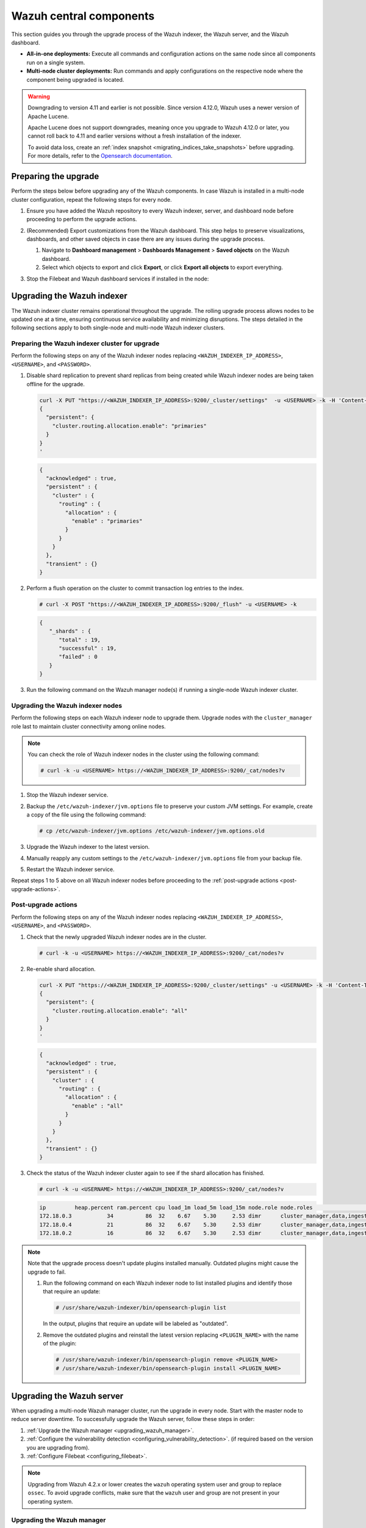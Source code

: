 .. Copyright (C) 2015, Wazuh, Inc.

.. meta::
   :description: Learn how to upgrade the Wazuh central components, including the indexer, server, and dashboard, for all-in-one and multi-node deployments.

Wazuh central components
========================

This section guides you through the upgrade process of the Wazuh indexer, the Wazuh server, and the Wazuh dashboard.

-  **All-in-one deployments:** Execute all commands and configuration actions on the same node since all components run on a single system.
-  **Multi-node cluster deployments:** Run commands and apply configurations on the respective node where the component being upgraded is located.

.. warning::

   Downgrading to version 4.11 and earlier is not possible. Since version 4.12.0, Wazuh uses a newer version of Apache Lucene.

   Apache Lucene does not support downgrades, meaning once you upgrade to Wazuh 4.12.0 or later, you cannot roll back to 4.11 and earlier versions without a fresh installation of the indexer.

   To avoid data loss, create an :ref:`index snapshot <migrating_indices_take_snapshots>` before upgrading. For more details, refer to the `Opensearch documentation <https://opensearch.org/docs/latest/install-and-configure/upgrade-opensearch/rolling-upgrade/>`__.

.. _preparing-the-upgrade:

Preparing the upgrade
---------------------

Perform the steps below before upgrading any of the Wazuh components. In case Wazuh is installed in a multi-node cluster configuration, repeat the following steps for every node.

#. Ensure you have added the Wazuh repository to every Wazuh indexer, server, and dashboard node before proceeding to perform the upgrade actions.

   .. tabs::
      
      .. group-tab:: Yum
      
         .. include:: /_templates/installations/common/yum/add-repository.rst
      
      .. group-tab:: APT
      
         .. include:: /_templates/installations/common/deb/add-repository.rst

#. (Recommended) Export customizations from the Wazuh dashboard. This step helps to preserve visualizations, dashboards, and other saved objects in case there are any issues during the upgrade process.

   #. Navigate to **Dashboard management** > **Dashboards Management** > **Saved objects** on the Wazuh dashboard.
   #. Select which objects to export and click **Export**, or click **Export all objects** to export everything.

   .. image:: /images/upgrade-guide/saved-objects-export.png

#. Stop the Filebeat and Wazuh dashboard services if installed in the node:

   .. tabs::

      .. tab:: Systemd

         .. code-block:: console

            # systemctl stop filebeat
            # systemctl stop wazuh-dashboard

      .. tab:: SysV init

         .. code-block:: console

            # service filebeat stop
            # service wazuh-dashboard stop

Upgrading the Wazuh indexer
---------------------------

The Wazuh indexer cluster remains operational throughout the upgrade. The rolling upgrade process allows nodes to be updated one at a time, ensuring continuous service availability and minimizing disruptions. The steps detailed in the following sections apply to both single-node and multi-node Wazuh indexer clusters.

Preparing the Wazuh indexer cluster for upgrade
^^^^^^^^^^^^^^^^^^^^^^^^^^^^^^^^^^^^^^^^^^^^^^^

Perform the following steps on any of the Wazuh indexer nodes replacing ``<WAZUH_INDEXER_IP_ADDRESS>``, ``<USERNAME>``, and ``<PASSWORD>``.

#. Disable shard replication to prevent shard replicas from being created while Wazuh indexer nodes are being taken offline for the upgrade.

   .. code-block:: bash

      curl -X PUT "https://<WAZUH_INDEXER_IP_ADDRESS>:9200/_cluster/settings"  -u <USERNAME> -k -H 'Content-Type: application/json' -d'
      {
        "persistent": {
          "cluster.routing.allocation.enable": "primaries"
        }
      }
      '

   .. code-block:: json
      :class: output

      {
        "acknowledged" : true,
        "persistent" : {
          "cluster" : {
            "routing" : {
              "allocation" : {
                "enable" : "primaries"
              }
            }
          }
        },
        "transient" : {}
      }

#. Perform a flush operation on the cluster to commit transaction log entries to the index.

   .. code-block:: console

      # curl -X POST "https://<WAZUH_INDEXER_IP_ADDRESS>:9200/_flush" -u <USERNAME> -k

   .. code-block:: json
      :class: output

      {
         "_shards" : {
            "total" : 19,
            "successful" : 19,
            "failed" : 0
         }
      }

#. Run the following command on the Wazuh manager node(s) if running a single-node Wazuh indexer cluster.

   .. tabs::

      .. tab:: Systemd

         .. code-block:: console

            # systemctl stop wazuh-manager

      .. tab:: SysV init

         .. code-block:: console

            # service wazuh-manager stop

Upgrading the Wazuh indexer nodes
^^^^^^^^^^^^^^^^^^^^^^^^^^^^^^^^^

Perform the following steps on each Wazuh indexer node to upgrade them. Upgrade nodes with the ``cluster_manager`` role last to maintain cluster connectivity among online nodes.

.. note::

   You can check the role of Wazuh indexer nodes in the cluster using the following command:

   .. code-block:: console

      # curl -k -u <USERNAME> https://<WAZUH_INDEXER_IP_ADDRESS>:9200/_cat/nodes?v

#. Stop the Wazuh indexer service.

   .. tabs::

      .. tab:: Systemd

         .. code-block:: console

            # systemctl stop wazuh-indexer

      .. tab:: SysV init

         .. code-block:: console

            # service wazuh-indexer stop

#. Backup the ``/etc/wazuh-indexer/jvm.options`` file to preserve your custom JVM settings. For example, create a copy of the file using the following command:

   .. code-block:: console

      # cp /etc/wazuh-indexer/jvm.options /etc/wazuh-indexer/jvm.options.old

#. Upgrade the Wazuh indexer to the latest version.

   .. tabs::

      .. group-tab:: Yum

         .. code-block:: console

            # yum upgrade wazuh-indexer|WAZUH_INDEXER_RPM_PKG_INSTALL|

      .. group-tab:: APT

         .. code-block:: console

            # apt-get install wazuh-indexer|WAZUH_INDEXER_DEB_PKG_INSTALL|

         .. note::

            When prompted, choose to replace the ``/etc/wazuh-indexer/jvm.options`` file with the updated version.

#. Manually reapply any custom settings to the ``/etc/wazuh-indexer/jvm.options`` file from your backup file.

#. Restart the Wazuh indexer service.

   .. include:: /_templates/installations/indexer/common/enable_indexer.rst

Repeat steps 1 to 5 above on all Wazuh indexer nodes before proceeding to the :ref:`post-upgrade actions <post-upgrade-actions>`.

.. _post-upgrade-actions:

Post-upgrade actions
^^^^^^^^^^^^^^^^^^^^

Perform the following steps on any of the Wazuh indexer nodes replacing ``<WAZUH_INDEXER_IP_ADDRESS>``, ``<USERNAME>``, and ``<PASSWORD>``.

#. Check that the newly upgraded Wazuh indexer nodes are in the cluster.

   .. code-block:: console

      # curl -k -u <USERNAME> https://<WAZUH_INDEXER_IP_ADDRESS>:9200/_cat/nodes?v

#. Re-enable shard allocation.

   .. code-block:: bash

      curl -X PUT "https://<WAZUH_INDEXER_IP_ADDRESS>:9200/_cluster/settings" -u <USERNAME> -k -H 'Content-Type: application/json' -d'
      {
        "persistent": {
          "cluster.routing.allocation.enable": "all"
        }
      }
      '

   .. code-block:: json
      :class: output

      {
        "acknowledged" : true,
        "persistent" : {
          "cluster" : {
            "routing" : {
              "allocation" : {
                "enable" : "all"
              }
            }
          }
        },
        "transient" : {}
      }

#. Check the status of the Wazuh indexer cluster again to see if the shard allocation has finished.

   .. code-block:: console

      # curl -k -u <USERNAME> https://<WAZUH_INDEXER_IP_ADDRESS>:9200/_cat/nodes?v

   .. code-block:: console
      :class: output

      ip         heap.percent ram.percent cpu load_1m load_5m load_15m node.role node.roles                                        cluster_manager name
      172.18.0.3           34          86  32    6.67    5.30     2.53 dimr      cluster_manager,data,ingest,remote_cluster_client -               wazuh2.indexer
      172.18.0.4           21          86  32    6.67    5.30     2.53 dimr      cluster_manager,data,ingest,remote_cluster_client *               wazuh1.indexer
      172.18.0.2           16          86  32    6.67    5.30     2.53 dimr      cluster_manager,data,ingest,remote_cluster_client -               wazuh3.indexer

.. note::

   Note that the upgrade process doesn't update plugins installed manually. Outdated plugins might cause the upgrade to fail.

   #. Run the following command on each Wazuh indexer node to list installed plugins and identify those that require an update:

      .. code-block:: console

         # /usr/share/wazuh-indexer/bin/opensearch-plugin list

      In the output, plugins that require an update will be labeled as "outdated".

   #. Remove the outdated plugins and reinstall the latest version replacing ``<PLUGIN_NAME>`` with the name of the plugin:

      .. code-block:: console

         # /usr/share/wazuh-indexer/bin/opensearch-plugin remove <PLUGIN_NAME>
         # /usr/share/wazuh-indexer/bin/opensearch-plugin install <PLUGIN_NAME>

.. _upgrading_wazuh_server:

Upgrading the Wazuh server
--------------------------

When upgrading a multi-node Wazuh manager cluster, run the upgrade in every node. Start with the master node to reduce server downtime. To successfully upgrade the Wazuh server, follow these steps in order:

#. :ref:`Upgrade the Wazuh manager <upgrading_wazuh_manager>`.
#. :ref:`Configure the vulnerability detection <configuring_vulnerability_detection>`. (if required based on the version you are upgrading from).
#. :ref:`Configure Filebeat <configuring_filebeat>`.

.. note::

   Upgrading from Wazuh 4.2.x or lower creates the ``wazuh`` operating system user and group to replace ``ossec``. To avoid upgrade conflicts, make sure that the ``wazuh`` user and group are not present in your operating system.

.. _upgrading_wazuh_manager:

Upgrading the Wazuh manager
^^^^^^^^^^^^^^^^^^^^^^^^^^^

#. Upgrade the Wazuh manager to the latest version:

   .. tabs::
   
      .. group-tab:: Yum
   
         .. code-block:: console
   
            # yum upgrade wazuh-manager|WAZUH_MANAGER_RPM_PKG_INSTALL|
   
      .. group-tab:: APT
   
         .. code-block:: console
   
            # apt-get install wazuh-manager|WAZUH_MANAGER_DEB_PKG_INSTALL|
   
   .. warning::
   
      If the ``/var/ossec/etc/ossec.conf`` configuration file was modified, it will not be replaced by the upgrade. You will therefore have to add the settings of the new capabilities manually. More information can be found in the :doc:`/user-manual/index`.

#. Run the following command on the Wazuh manager node(s) to start the Wazuh manager service if you stopped it earlier:

   .. include:: /_templates/common/start_manager.rst

.. _configuring_vulnerability_detection:

Configuring vulnerability detection
^^^^^^^^^^^^^^^^^^^^^^^^^^^^^^^^^^^

If upgrading from version 4.8.x or later, skip the vulnerability detection configuration and proceed to :ref:`configuring_filebeat`. No action is needed as the vulnerability detection block is already configured.

When upgrading from Wazuh version 4.7.x or earlier, follow these steps to configure the vulnerability detection block.

#. Update the configuration file

   Edit the ``/var/ossec/etc/ossec.conf`` file to include the new ``<vulnerability-detection>`` block. Remove the old ``<vulnerability-detector>`` block if it exists.

   The updated configuration enables the Wazuh Vulnerability Detection module to index vulnerabilities and alerts, with the vulnerability feed refreshing every 60 minutes. Add the following block to the configuration file:

   .. code-block:: xml

      <vulnerability-detection>
         <enabled>yes</enabled>
         <index-status>yes</index-status>
         <feed-update-interval>60m</feed-update-interval>
      </vulnerability-detection>

#. Configure the indexer block

   #. Ensure the ``<indexer>`` block contains the details of your Wazuh indexer host. During the upgrade, a default ``<indexer>`` configuration is added under ``<ossec_conf>`` if none exists in ``/var/ossec/etc/ossec.conf``. By default, the configuration includes one host with the IP address ``0.0.0.0``:

      .. code-block:: xml
         :emphasize-lines: 4

         <indexer>
            <enabled>yes</enabled>
            <hosts>
               <host>https://0.0.0.0:9200</host>
            </hosts>
            <ssl>
               <certificate_authorities>
                  <ca>/etc/filebeat/certs/root-ca.pem</ca>
               </certificate_authorities>
               <certificate>/etc/filebeat/certs/filebeat.pem</certificate>
               <key>/etc/filebeat/certs/filebeat-key.pem</key>
            </ssl>
         </indexer>

      Replace ``0.0.0.0`` with the IP address or hostname of your Wazuh indexer node. You can find this value in the Filebeat configuration file at ``/etc/filebeat/filebeat.yml``. Ensure that the ``<certificate>`` and ``<key>`` names match the files located in ``/etc/filebeat/certs/``.

   #. If using a Wazuh indexer cluster, add a ``<host>`` entry in the Wazuh manager ``/var/ossec/etc/ossec.conf`` file for each node in the cluster. For example, for a two-node configuration:

      .. code-block:: xml

         <hosts>
            <host>https://10.0.0.1:9200</host>
            <host>https://10.0.0.2:9200</host>
         </hosts>

      The Wazuh server will prioritize reporting to the first indexer node in the list and switch to the next available node if it becomes unavailable.

#. Store Wazuh indexer credentials

   Save the Wazuh indexer username and password into the Wazuh manager keystore using the :doc:`Wazuh-keystore </user-manual/reference/tools/wazuh-keystore>` tool:

   .. code-block:: console

      # echo '<INDEXER_USERNAME>' | /var/ossec/bin/wazuh-keystore -f indexer -k username
      # echo '<INDEXER_PASSWORD>' | /var/ossec/bin/wazuh-keystore -f indexer -k password

   If you have forgotten your Wazuh indexer password, refer to the :doc:`password management guide </user-manual/user-administration/password-management>` to reset it.

.. _configuring_filebeat:

Configuring Filebeat
^^^^^^^^^^^^^^^^^^^^

When upgrading Wazuh, you must also update the Wazuh Filebeat module and the alerts template to ensure compatibility with the latest Wazuh indexer version. Follow these steps to configure Filebeat properly:

#. Download the Wazuh module for Filebeat:

   .. code-block:: console

      # curl -s https://packages.wazuh.com/4.x/filebeat/wazuh-filebeat-0.4.tar.gz | sudo tar -xvz -C /usr/share/filebeat/module

#. Download the alerts template:

   .. code-block:: console

      # curl -so /etc/filebeat/wazuh-template.json https://raw.githubusercontent.com/wazuh/wazuh/v|WAZUH_CURRENT|/extensions/elasticsearch/7.x/wazuh-template.json
      # chmod go+r /etc/filebeat/wazuh-template.json


#. Restart Filebeat:

   .. include:: /_templates/installations/basic/elastic/common/enable_filebeat.rst

#. Upload the new Wazuh template and pipelines for Filebeat:

   .. code-block:: console

      # filebeat setup --pipelines
      # filebeat setup --index-management -E output.logstash.enabled=false

#. If you are upgrading from Wazuh versions v4.8.x or v4.9.x, manually update the ``wazuh-states-vulnerabilities-*`` mappings using the following command. Replace ``<WAZUH_INDEXER_IP_ADDRESS>``, ``<USERNAME>``, and ``<PASSWORD>`` with the values applicable to your deployment.

   Skip this step if upgrading from other versions.

   .. code-block:: bash

      curl -X PUT "https://<WAZUH_INDEXER_IP_ADDRESS>:9200/wazuh-states-vulnerabilities-*/_mapping"  -u <USERNAME> -k -H 'Content-Type: application/json' -d'
      {
        "properties": {
          "vulnerability": {
            "properties": {
              "under_evaluation": {
                "type": "boolean"
              },
              "scanner": {
                "properties": {
                  "source": {
                    "type": "keyword",
                    "ignore_above": 1024
                  }
                }
              }
            }
          }
        }
      }
      '

Upgrading the Wazuh dashboard
-----------------------------

Backup the ``/etc/wazuh-dashboard/opensearch_dashboards.yml`` file to save your settings.  For example, create a copy of the file using the following command:

.. code-block:: console

   # cp /etc/wazuh-dashboard/opensearch_dashboards.yml /etc/wazuh-dashboard/opensearch_dashboards.yml.old

#. Upgrade the Wazuh dashboard.

   .. tabs::

      .. group-tab:: Yum

         .. code-block:: console

            # yum upgrade wazuh-dashboard|WAZUH_DASHBOARD_RPM_PKG_INSTALL|

      .. group-tab:: APT

         .. code-block:: console

            # apt-get install wazuh-dashboard|WAZUH_DASHBOARD_DEB_PKG_INSTALL|

         .. note::

            When prompted, choose to replace the ``/etc/wazuh-dashboard/opensearch_dashboards.yml`` file with the updated version.

#. Manually reapply any configuration changes to the ``/etc/wazuh-dashboard/opensearch_dashboards.yml`` file. Ensure that the values of ``server.ssl.key`` and ``server.ssl.certificate`` match the files located in ``/etc/wazuh-dashboard/certs/``.

#. Ensure the value of ``uiSettings.overrides.defaultRoute`` in the ``/etc/wazuh-dashboard/opensearch_dashboards.yml`` file is set to ``/app/wz-home`` as shown below:

   .. code-block:: yaml

      uiSettings.overrides.defaultRoute: /app/wz-home

#. Restart the Wazuh dashboard:

   .. include:: /_templates/installations/dashboard/enable_dashboard.rst

   You can now access the Wazuh dashboard via:  ``https://<DASHBOARD_IP_ADDRESS>/app/wz-home``.


#. Import the saved customizations exported while :ref:`preparing the upgrade <preparing-the-upgrade>`.

   #. Navigate to **Dashboard management** > **Dashboard Management** > **Saved objects** on the Wazuh dashboard.
   #. Click **Import**, add the ndjson file and click **Import**.

.. note::

   Note that the upgrade process doesn't update plugins installed manually. Outdated plugins might cause the upgrade to fail.

   #. Run the following command on the Wazuh dashboard server to list installed plugins and identify those that require an update:

      .. code-block:: console

         # sudo -u wazuh-dashboard /usr/share/wazuh-dashboard/bin/opensearch-dashboards-plugin list

      In the output, plugins that require an update will be labeled as "outdated".

   #. Remove the outdated plugins and reinstall the latest version replacing ``<PLUGIN_NAME>`` with the name of the plugin:

      .. code-block:: console

         # sudo -u wazuh-dashboard /usr/share/wazuh-dashboard/bin/opensearch-dashboards-plugin remove <PLUGIN_NAME>
         # sudo -u wazuh-dashboard /usr/share/wazuh-dashboard/bin/opensearch-dashboards-plugin install <PLUGIN_NAME>

Next steps
----------

The Wazuh server, indexer, and dashboard are now successfully upgraded. You can verify the versions by running the following commands on the node(s) where the central components are installed:

.. tabs::

   .. group-tab:: Yum

      .. code-block:: console

         # yum list installed wazuh-indexer
         # yum list installed wazuh-manager
         # yum list installed wazuh-dashboard

   .. group-tab:: APT

      .. code-block:: console

         # apt list --installed wazuh-indexer
         # apt list --installed wazuh-manager
         # apt list --installed wazuh-dashboard
   
Next, upgrade the Wazuh agents by following the instructions in :doc:`Upgrading the Wazuh agent </upgrade-guide/wazuh-agent/index>`.
